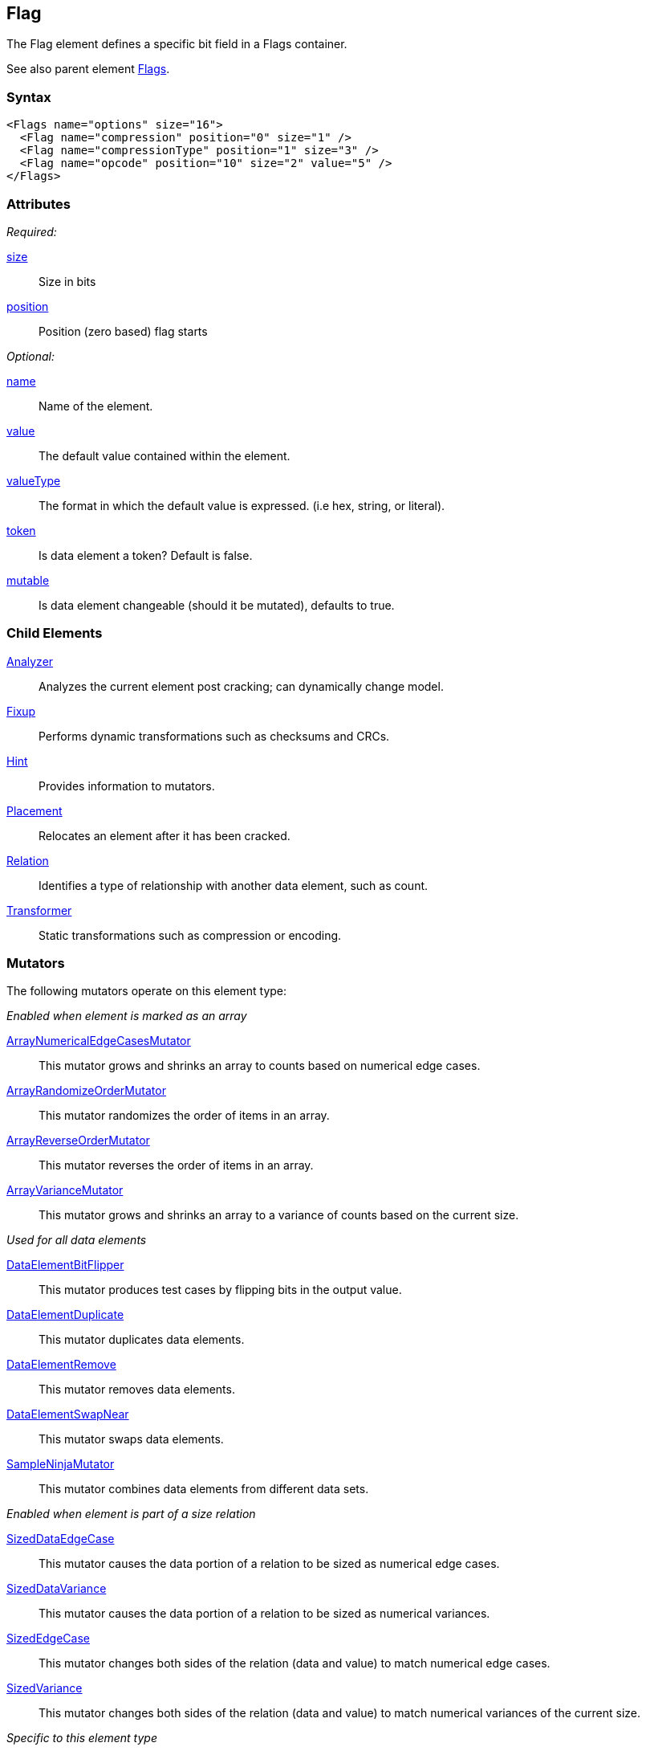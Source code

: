 <<<
[[Flag]]
== Flag

// Reviewed:
//  - 03/06/2014: Lynn
//   Added child elements and corrected spelling in other comments

The Flag element defines a specific bit field in a Flags container.

See also parent element xref:Flags[Flags].

=== Syntax

[source,xml]
----
<Flags name="options" size="16">
  <Flag name="compression" position="0" size="1" />
  <Flag name="compressionType" position="1" size="3" />
  <Flag name="opcode" position="10" size="2" value="5" />
</Flags>
----

=== Attributes

_Required:_

xref:size[size]:: Size in bits
xref:position[position]:: Position (zero based) flag starts

_Optional:_

xref:name[name]:: Name of the element.
xref:value[value]:: The default value contained within the element.
xref:valueType[valueType]:: The format in which the default value is expressed. (i.e hex, string, or literal).
xref:token[token]:: Is data element a token? Default is false.
xref:mutable[mutable]:: Is data element changeable (should it be mutated), defaults to true.

=== Child Elements

xref:Analyzers[Analyzer]:: Analyzes the current element post cracking; can dynamically change model.
xref:Fixup[Fixup]:: Performs dynamic transformations such as checksums and CRCs.
xref:Hint[Hint]:: Provides information to mutators.
xref:Placement[Placement]:: Relocates an element after it has been cracked.
xref:Relation[Relation]:: Identifies a type of relationship with another data element, such as count.
xref:Transformer[Transformer]:: Static transformations such as compression or encoding.

=== Mutators

The following mutators operate on this element type:


_Enabled when element is marked as an array_

xref:Mutators_ArrayNumericalEdgeCasesMutator[ArrayNumericalEdgeCasesMutator]:: This mutator grows and shrinks an array to counts based on numerical edge cases.
xref:Mutators_ArrayRandomizeOrderMutator[ArrayRandomizeOrderMutator]:: This mutator randomizes the order of items in an array.
xref:Mutators_ArrayReverseOrderMutator[ArrayReverseOrderMutator]:: This mutator reverses the order of items in an array.
xref:Mutators_ArrayVarianceMutator[ArrayVarianceMutator]:: This mutator grows and shrinks an array to a variance of counts based on the current size.

_Used for all data elements_

xref:Mutators_DataElementBitFlipper[DataElementBitFlipper]:: This mutator produces test cases by flipping bits in the output value.
xref:Mutators_DataElementDuplicate[DataElementDuplicate]:: This mutator duplicates data elements.
xref:Mutators_DataElementRemove[DataElementRemove]:: This mutator removes data elements.
xref:Mutators_DataElementSwapNear[DataElementSwapNear]:: This mutator swaps data elements.
xref:Mutators_SampleNinjaMutator[SampleNinjaMutator]:: This mutator combines data elements from different data sets.

_Enabled when element is part of a size relation_

xref:Mutators_SizedDataEdgeCase[SizedDataEdgeCase]:: This mutator causes the data portion of a relation to be sized as numerical edge cases.
xref:Mutators_SizedDataVariance[SizedDataVariance]:: This mutator causes the data portion of a relation to be sized as numerical variances.
xref:Mutators_SizedEdgeCase[SizedEdgeCase]:: This mutator changes both sides of the relation (data and value) to match numerical edge cases.
xref:Mutators_SizedVariance[SizedVariance]:: This mutator changes both sides of the relation (data and value) to match numerical variances of the current size.

_Specific to this element type_

xref:Mutators_ExtraValues[ExtraValues]:: This mutator provides extra test case values on a per-data element basis.
xref:Mutators_NumberEdgeCase[NumberEdgeCase]:: This mutator produces numerical edge cases for integer values.
xref:Mutators_NumberRandom[NumberRandom]:: This mutator produces random values from the available numerical space.
xref:Mutators_NumberVariance[NumberVariance]:: This mutator produces values near the current value of a number.


=== Examples

.Example of Flags
=================================

This example shows a real-world example of a flag set by modeling a TCP packet (without options). This example also shows using relations with the xref:Flag[Flag] element.

[source,xml]
----
<?xml version="1.0" encoding="utf-8"?>
<Peach xmlns="http://peachfuzzer.com/2012/Peach" xmlns:xsi="http://www.w3.org/2001/XMLSchema-instance"
			 xsi:schemaLocation="http://peachfuzzer.com/2012/Peach peach.xsd">

	<DataModel name="TcpPacket">
		<Block name="Header">
			<Number name="SrcPort" size="16" endian="big" value="1234"/>
			<Number name="DestPort" size="16" endian="big" value="1234"/>
			<Number name="SequenceNumber" size="32" endian="big" valueType="hex" value="0043a577"/>
			<Number name="AcknowledgmentNumber" size="32" endian="big" value="0"/>

			<Flags name="ControlBits" size="16" endian="big">
				<Flag name="Offset" position="0" size="4" valueType="hex">
					<Relation type="size" of="Header" expressionGet="size * 4" expressionSet="size / 4"/>
				</Flag>
				<Flag name="Reserved" position="4" size="3"/>
				<Flag name="NS" position="7" size="1"/>
				<Flag name="CWR" position="8" size="1"/>
				<Flag name="ECE" position="9" size="1"/>
				<Flag name="URG" position="10" size="1"/>
				<Flag name="ACK" position="11" size="1"/>
				<Flag name="PSH" position="12" size="1"/>
				<Flag name="RST" position="13" size="1"/>
				<Flag name="SYN" position="14" size="1"/>
				<Flag name="FIN" position="15" size="1"/>
			</Flags>

			<Number name="WindowSize" size="16" endian="big" valueType="hex" value="aaaa"/>
			<Number name="CheckSum" size="16" endian="big">
				<Fixup class="TCPChecksumFixup">
					<Param name="ref" value="TcpPacket" />
					<Param name="src" value="127.0.0.1" />
					<Param name="dst" value="127.0.0.1" />
				</Fixup>
			</Number>
			<Number name="UrgentPointer" size="16" endian="big"/>
		</Block>

		<Blob name="TcpPayload" value="this is a packet.\n"/>
	</DataModel>

	<StateModel name="TheStateModel" initialState="InitialState">
		<State name="InitialState">
			<Action type="output">
				<DataModel ref="TcpPacket" />
			</Action>
		</State>
	</StateModel>

	<Test name="Default">
		<StateModel ref="TheStateModel" />

		<Publisher class="ConsoleHex"/>

		<Logger class="File">
      <Param name="Path" value="logs"/>
    </Logger>
	</Test>
</Peach>
----

Produces the following output:

----
> peach -1 --debug example.xml

[[ Peach Pro v3.0.0
[[ Copyright (c) Deja vu Security

[*] Test 'Default' starting with random seed 17543.

[R1,-,-] Performing iteration
Peach.Core.Engine runTest: Performing recording iteration.
Peach.Core.Dom.Action Run: Adding action to controlRecordingActionsExecuted
Peach.Core.Dom.Action ActionType.Output
Peach.Core.Publishers.ConsolePublisher start()
Peach.Core.Publishers.ConsolePublisher open()
Peach.Core.Publishers.ConsolePublisher output(38 bytes)
00000000   04 D2 04 D2 00 43 A5 77  00 00 00 00 50 00 AA AA   ?????C?w????P???
00000010   1D F6 00 00 74 68 69 73  20 69 73 20 61 20 70 61   ????this is a pa
00000020   63 6B 65 74 2E 0A                                  cket.?
Peach.Core.Publishers.ConsolePublisher close()
Peach.Core.Engine runTest: context.config.singleIteration == true
Peach.Core.Publishers.ConsolePublisher stop()

[*] Test 'Default' finished.
----

=================================
